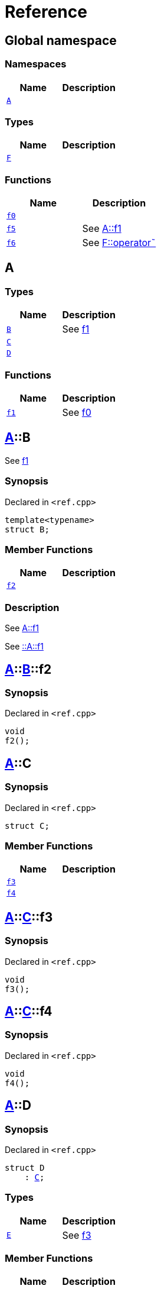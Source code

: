= Reference
:mrdocs:

[#index]
== Global namespace

=== Namespaces
[cols=2]
|===
| Name | Description 

| <<A,`A`>> 
| 

|===
=== Types
[cols=2]
|===
| Name | Description 

| <<F,`F`>> 
| 

|===
=== Functions
[cols=2]
|===
| Name | Description 

| <<f0,`f0`>> 
| 

| <<f5,`f5`>> 
| See
xref:#A-f1[A&colon;&colon;f1]



| <<f6,`f6`>> 
| See
xref:#F-operator_bitnot[F&colon;&colon;operator&tilde;]



|===

[#A]
== A

=== Types
[cols=2]
|===
| Name | Description 

| <<A-B,`B`>> 
| See
xref:#A-f1[f1]



| <<A-C,`C`>> 
| 

| <<A-D,`D`>> 
| 

|===
=== Functions
[cols=2]
|===
| Name | Description 

| <<A-f1,`f1`>> 
| See
xref:#f0[f0]



|===

[#A-B]
== <<A,A>>::B

See
xref:#A-f1[f1]



=== Synopsis

Declared in `&lt;ref&period;cpp&gt;`

[source,cpp,subs="verbatim,replacements,macros,-callouts"]
----
template&lt;typename&gt;
struct B;
----

=== Member Functions
[cols=2]
|===
| Name | Description 

| <<A-B-f2,`f2`>> 
| 

|===



=== Description

See
xref:#A-f1[A&colon;&colon;f1]

See
xref:#A-f1[&colon;&colon;A&colon;&colon;f1]



[#A-B-f2]
== <<A,A>>::<<A-B,B>>::f2

=== Synopsis

Declared in `&lt;ref&period;cpp&gt;`

[source,cpp,subs="verbatim,replacements,macros,-callouts"]
----
void
f2();
----

[#A-C]
== <<A,A>>::C

=== Synopsis

Declared in `&lt;ref&period;cpp&gt;`

[source,cpp,subs="verbatim,replacements,macros,-callouts"]
----
struct C;
----

=== Member Functions
[cols=2]
|===
| Name | Description 

| <<A-C-f3,`f3`>> 
| 

| <<A-C-f4,`f4`>> 
| 

|===



[#A-C-f3]
== <<A,A>>::<<A-C,C>>::f3

=== Synopsis

Declared in `&lt;ref&period;cpp&gt;`

[source,cpp,subs="verbatim,replacements,macros,-callouts"]
----
void
f3();
----

[#A-C-f4]
== <<A,A>>::<<A-C,C>>::f4

=== Synopsis

Declared in `&lt;ref&period;cpp&gt;`

[source,cpp,subs="verbatim,replacements,macros,-callouts"]
----
void
f4();
----

[#A-D]
== <<A,A>>::D

=== Synopsis

Declared in `&lt;ref&period;cpp&gt;`

[source,cpp,subs="verbatim,replacements,macros,-callouts"]
----
struct D
    : <<A-C,C>>;
----

=== Types
[cols=2]
|===
| Name | Description 

| <<A-D-E,`E`>> 
| See
xref:#A-C-f3[f3]



|===
=== Member Functions
[cols=2]
|===
| Name | Description 

| <<A-C-f3,`f3`>> 
| 

| <<A-C-f4,`f4`>> 
| 
|===



[#A-D-E]
== <<A,A>>::<<A-D,D>>::E

See
xref:#A-C-f3[f3]



=== Synopsis

Declared in `&lt;ref&period;cpp&gt;`

[source,cpp,subs="verbatim,replacements,macros,-callouts"]
----
struct E;
----




=== Description

See
xref:#A-D-f4[f4]

See
xref:#A-C-f4[C&colon;&colon;f4]



[#A-D-f4]
== <<A,A>>::<<A-D,D>>::f4

=== Synopsis

Declared in `&lt;ref&period;cpp&gt;`

[source,cpp,subs="verbatim,replacements,macros,-callouts"]
----
void
f4();
----

[#A-f1]
== <<A,A>>::f1

See
xref:#f0[f0]



=== Synopsis

Declared in `&lt;ref&period;cpp&gt;`

[source,cpp,subs="verbatim,replacements,macros,-callouts"]
----
void
f1();
----

=== Description

See
xref:#f0[&colon;&colon;f0]



[#F]
== F

=== Synopsis

Declared in `&lt;ref&period;cpp&gt;`

[source,cpp,subs="verbatim,replacements,macros,-callouts"]
----
struct F;
----

=== Member Functions
[cols=2]
|===
| Name | Description 

| <<F-operator_not,`operator!`>> 
| 

| <<F-operator_not_eq,`operator!&equals;`>> 
| 

| <<F-operator_mod,`operator%`>> 
| 

| <<F-operator_mod_eq,`operator%&equals;`>> 
| 

| <<F-operator_bitand,`operator&amp;`>> 
| 

| <<F-operator_and,`operator&amp;&amp;`>> 
| 

| <<F-operator_and_eq,`operator&amp;&equals;`>> 
| 

| <<F-operator_call,`operator()`>> 
| 

| <<F-operator_star,`operator&ast;`>> 
| 

| <<F-operator_star_eq,`operator&ast;&equals;`>> 
| 

| <<F-operator_plus,`operator&plus;`>> 
| 

| <<F-operator_inc,`operator&plus;&plus;`>> 
| 

| <<F-operator_plus_eq,`operator&plus;&equals;`>> 
| 

| <<F-operator_comma,`operator,`>> 
| 

| <<F-operator_minus,`operator&hyphen;`>> 
| 

| <<F-operator_dec,`operator&hyphen;&hyphen;`>> 
| 

| <<F-operator_minus_eq,`operator&hyphen;&equals;`>> 
| 

| <<F-operator_ptr,`operator&hyphen;&gt;`>> 
| 

| <<F-operator_ptrmem,`operator&hyphen;&gt;&ast;`>> 
| 

| <<F-operator_slash,`operator&sol;`>> 
| 

| <<F-operator_slash_eq,`operator&sol;&equals;`>> 
| 

| <<F-operator_lt,`operator&lt;`>> 
| 

| <<F-operator_lshift,`operator&lt;&lt;`>> 
| 

| <<F-operator_lshift_eq,`operator&lt;&lt;&equals;`>> 
| 

| <<F-operator_le,`operator&lt;&equals;`>> 
| 

| <<F-operator_3way,`operator&lt;&equals;&gt;`>> 
| 

| <<F-operator_assign,`operator&equals;`>> 
| 

| <<F-operator_eq,`operator&equals;&equals;`>> 
| 

| <<F-operator_gt,`operator&gt;`>> 
| 

| <<F-operator_ge,`operator&gt;&equals;`>> 
| 

| <<F-operator_rshift,`operator&gt;&gt;`>> 
| 

| <<F-operator_rshift_eq,`operator&gt;&gt;&equals;`>> 
| 

| <<F-operator_subs,`operator&lsqb;&rsqb;`>> 
| 

| <<F-operator_xor,`operator&circ;`>> 
| 

| <<F-operator_xor_eq,`operator&circ;&equals;`>> 
| 

| <<F-operator_bitor,`operator&verbar;`>> 
| 

| <<F-operator_or_eq,`operator&verbar;&equals;`>> 
| 

| <<F-operator_or,`operator&verbar;&verbar;`>> 
| 

| <<F-operator_bitnot,`operator&tilde;`>> 
| 

|===



[#F-operator_not]
== <<F,F>>::operator!

=== Synopsis

Declared in `&lt;ref&period;cpp&gt;`

[source,cpp,subs="verbatim,replacements,macros,-callouts"]
----
void
operator!();
----

[#F-operator_not_eq]
== <<F,F>>::operator!&equals;

=== Synopsis

Declared in `&lt;ref&period;cpp&gt;`

[source,cpp,subs="verbatim,replacements,macros,-callouts"]
----
void
operator!&equals;(<<F,F>>&);
----

[#F-operator_mod]
== <<F,F>>::operator%

=== Synopsis

Declared in `&lt;ref&period;cpp&gt;`

[source,cpp,subs="verbatim,replacements,macros,-callouts"]
----
void
operator%(<<F,F>>&);
----

[#F-operator_mod_eq]
== <<F,F>>::operator%&equals;

=== Synopsis

Declared in `&lt;ref&period;cpp&gt;`

[source,cpp,subs="verbatim,replacements,macros,-callouts"]
----
void
operator%&equals;(<<F,F>>&);
----

[#F-operator_bitand]
== <<F,F>>::operator&amp;

=== Synopsis

Declared in `&lt;ref&period;cpp&gt;`

[source,cpp,subs="verbatim,replacements,macros,-callouts"]
----
void
operator&amp;(<<F,F>>&);
----

[#F-operator_and]
== <<F,F>>::operator&amp;&amp;

=== Synopsis

Declared in `&lt;ref&period;cpp&gt;`

[source,cpp,subs="verbatim,replacements,macros,-callouts"]
----
void
operator&amp;&amp;(<<F,F>>&);
----

[#F-operator_and_eq]
== <<F,F>>::operator&amp;&equals;

=== Synopsis

Declared in `&lt;ref&period;cpp&gt;`

[source,cpp,subs="verbatim,replacements,macros,-callouts"]
----
void
operator&amp;&equals;(<<F,F>>&);
----

[#F-operator_call]
== <<F,F>>::operator()

=== Synopsis

Declared in `&lt;ref&period;cpp&gt;`

[source,cpp,subs="verbatim,replacements,macros,-callouts"]
----
void
operator()(<<F,F>>&);
----

[#F-operator_star]
== <<F,F>>::operator&ast;

=== Synopsis

Declared in `&lt;ref&period;cpp&gt;`

[source,cpp,subs="verbatim,replacements,macros,-callouts"]
----
void
operator&ast;(<<F,F>>&);
----

[#F-operator_star_eq]
== <<F,F>>::operator&ast;&equals;

=== Synopsis

Declared in `&lt;ref&period;cpp&gt;`

[source,cpp,subs="verbatim,replacements,macros,-callouts"]
----
void
operator&ast;&equals;(<<F,F>>&);
----

[#F-operator_plus]
== <<F,F>>::operator&plus;

=== Synopsis

Declared in `&lt;ref&period;cpp&gt;`

[source,cpp,subs="verbatim,replacements,macros,-callouts"]
----
void
operator&plus;(<<F,F>>&);
----

[#F-operator_inc]
== <<F,F>>::operator&plus;&plus;

=== Synopsis

Declared in `&lt;ref&period;cpp&gt;`

[source,cpp,subs="verbatim,replacements,macros,-callouts"]
----
void
operator&plus;&plus;();
----

[#F-operator_plus_eq]
== <<F,F>>::operator&plus;&equals;

=== Synopsis

Declared in `&lt;ref&period;cpp&gt;`

[source,cpp,subs="verbatim,replacements,macros,-callouts"]
----
void
operator&plus;&equals;(<<F,F>>&);
----

[#F-operator_comma]
== <<F,F>>::operator,

=== Synopsis

Declared in `&lt;ref&period;cpp&gt;`

[source,cpp,subs="verbatim,replacements,macros,-callouts"]
----
void
operator,(<<F,F>>&);
----

[#F-operator_minus]
== <<F,F>>::operator&hyphen;

=== Synopsis

Declared in `&lt;ref&period;cpp&gt;`

[source,cpp,subs="verbatim,replacements,macros,-callouts"]
----
void
operator&hyphen;(<<F,F>>&);
----

[#F-operator_dec]
== <<F,F>>::operator&hyphen;&hyphen;

=== Synopsis

Declared in `&lt;ref&period;cpp&gt;`

[source,cpp,subs="verbatim,replacements,macros,-callouts"]
----
void
operator&hyphen;&hyphen;();
----

[#F-operator_minus_eq]
== <<F,F>>::operator&hyphen;&equals;

=== Synopsis

Declared in `&lt;ref&period;cpp&gt;`

[source,cpp,subs="verbatim,replacements,macros,-callouts"]
----
void
operator&hyphen;&equals;(<<F,F>>&);
----

[#F-operator_ptr]
== <<F,F>>::operator&hyphen;&gt;

=== Synopsis

Declared in `&lt;ref&period;cpp&gt;`

[source,cpp,subs="verbatim,replacements,macros,-callouts"]
----
void
operator&hyphen;&gt;();
----

[#F-operator_ptrmem]
== <<F,F>>::operator&hyphen;&gt;&ast;

=== Synopsis

Declared in `&lt;ref&period;cpp&gt;`

[source,cpp,subs="verbatim,replacements,macros,-callouts"]
----
void
operator&hyphen;&gt;&ast;(<<F,F>>&);
----

[#F-operator_slash]
== <<F,F>>::operator&sol;

=== Synopsis

Declared in `&lt;ref&period;cpp&gt;`

[source,cpp,subs="verbatim,replacements,macros,-callouts"]
----
void
operator&sol;(<<F,F>>&);
----

[#F-operator_slash_eq]
== <<F,F>>::operator&sol;&equals;

=== Synopsis

Declared in `&lt;ref&period;cpp&gt;`

[source,cpp,subs="verbatim,replacements,macros,-callouts"]
----
void
operator&sol;&equals;(<<F,F>>&);
----

[#F-operator_lt]
== <<F,F>>::operator&lt;

=== Synopsis

Declared in `&lt;ref&period;cpp&gt;`

[source,cpp,subs="verbatim,replacements,macros,-callouts"]
----
void
operator&lt;(<<F,F>>&);
----

[#F-operator_lshift]
== <<F,F>>::operator&lt;&lt;

=== Synopsis

Declared in `&lt;ref&period;cpp&gt;`

[source,cpp,subs="verbatim,replacements,macros,-callouts"]
----
void
operator&lt;&lt;(<<F,F>>&);
----

[#F-operator_lshift_eq]
== <<F,F>>::operator&lt;&lt;&equals;

=== Synopsis

Declared in `&lt;ref&period;cpp&gt;`

[source,cpp,subs="verbatim,replacements,macros,-callouts"]
----
void
operator&lt;&lt;&equals;(<<F,F>>&);
----

[#F-operator_le]
== <<F,F>>::operator&lt;&equals;

=== Synopsis

Declared in `&lt;ref&period;cpp&gt;`

[source,cpp,subs="verbatim,replacements,macros,-callouts"]
----
void
operator&lt;&equals;(<<F,F>>&);
----

[#F-operator_3way]
== <<F,F>>::operator&lt;&equals;&gt;

=== Synopsis

Declared in `&lt;ref&period;cpp&gt;`

[source,cpp,subs="verbatim,replacements,macros,-callouts"]
----
void
operator&lt;&equals;&gt;(<<F,F>>&);
----

[#F-operator_assign]
== <<F,F>>::operator&equals;

=== Synopsis

Declared in `&lt;ref&period;cpp&gt;`

[source,cpp,subs="verbatim,replacements,macros,-callouts"]
----
void
operator&equals;(<<F,F>>&);
----

[#F-operator_eq]
== <<F,F>>::operator&equals;&equals;

=== Synopsis

Declared in `&lt;ref&period;cpp&gt;`

[source,cpp,subs="verbatim,replacements,macros,-callouts"]
----
void
operator&equals;&equals;(<<F,F>>&);
----

[#F-operator_gt]
== <<F,F>>::operator&gt;

=== Synopsis

Declared in `&lt;ref&period;cpp&gt;`

[source,cpp,subs="verbatim,replacements,macros,-callouts"]
----
void
operator&gt;(<<F,F>>&);
----

[#F-operator_ge]
== <<F,F>>::operator&gt;&equals;

=== Synopsis

Declared in `&lt;ref&period;cpp&gt;`

[source,cpp,subs="verbatim,replacements,macros,-callouts"]
----
void
operator&gt;&equals;(<<F,F>>&);
----

[#F-operator_rshift]
== <<F,F>>::operator&gt;&gt;

=== Synopsis

Declared in `&lt;ref&period;cpp&gt;`

[source,cpp,subs="verbatim,replacements,macros,-callouts"]
----
void
operator&gt;&gt;(<<F,F>>&);
----

[#F-operator_rshift_eq]
== <<F,F>>::operator&gt;&gt;&equals;

=== Synopsis

Declared in `&lt;ref&period;cpp&gt;`

[source,cpp,subs="verbatim,replacements,macros,-callouts"]
----
void
operator&gt;&gt;&equals;(<<F,F>>&);
----

[#F-operator_subs]
== <<F,F>>::operator&lsqb;&rsqb;

=== Synopsis

Declared in `&lt;ref&period;cpp&gt;`

[source,cpp,subs="verbatim,replacements,macros,-callouts"]
----
void
operator&lsqb;&rsqb;(<<F,F>>&);
----

[#F-operator_xor]
== <<F,F>>::operator&circ;

=== Synopsis

Declared in `&lt;ref&period;cpp&gt;`

[source,cpp,subs="verbatim,replacements,macros,-callouts"]
----
void
operator&circ;(<<F,F>>&);
----

[#F-operator_xor_eq]
== <<F,F>>::operator&circ;&equals;

=== Synopsis

Declared in `&lt;ref&period;cpp&gt;`

[source,cpp,subs="verbatim,replacements,macros,-callouts"]
----
void
operator&circ;&equals;(<<F,F>>&);
----

[#F-operator_bitor]
== <<F,F>>::operator&verbar;

=== Synopsis

Declared in `&lt;ref&period;cpp&gt;`

[source,cpp,subs="verbatim,replacements,macros,-callouts"]
----
void
operator&verbar;(<<F,F>>&);
----

[#F-operator_or_eq]
== <<F,F>>::operator&verbar;&equals;

=== Synopsis

Declared in `&lt;ref&period;cpp&gt;`

[source,cpp,subs="verbatim,replacements,macros,-callouts"]
----
void
operator&verbar;&equals;(<<F,F>>&);
----

[#F-operator_or]
== <<F,F>>::operator&verbar;&verbar;

=== Synopsis

Declared in `&lt;ref&period;cpp&gt;`

[source,cpp,subs="verbatim,replacements,macros,-callouts"]
----
void
operator&verbar;&verbar;(<<F,F>>&);
----

[#F-operator_bitnot]
== <<F,F>>::operator&tilde;

=== Synopsis

Declared in `&lt;ref&period;cpp&gt;`

[source,cpp,subs="verbatim,replacements,macros,-callouts"]
----
void
operator&tilde;();
----

[#f0]
== f0

=== Synopsis

Declared in `&lt;ref&period;cpp&gt;`

[source,cpp,subs="verbatim,replacements,macros,-callouts"]
----
void
f0();
----

[#f5]
== f5

See
xref:#A-f1[A&colon;&colon;f1]



=== Synopsis

Declared in `&lt;ref&period;cpp&gt;`

[source,cpp,subs="verbatim,replacements,macros,-callouts"]
----
void
f5();
----

=== Description

See
xref:#A-f1[&colon;&colon;A&colon;&colon;f1]



[#f6]
== f6

See
xref:#F-operator_bitnot[F&colon;&colon;operator&tilde;]



=== Synopsis

Declared in `&lt;ref&period;cpp&gt;`

[source,cpp,subs="verbatim,replacements,macros,-callouts"]
----
void
f6();
----

=== Description

See
xref:#F-operator_comma[F&colon;&colon;operator,]

See
xref:#F-operator_call[F&colon;&colon;operator()]

See
xref:#F-operator_subs[F&colon;&colon;operator&lsqb;&rsqb;]

See
xref:#F-operator_plus[F&colon;&colon;operator&plus;]

See
xref:#F-operator_inc[F&colon;&colon;operator&plus;&plus;]

See
xref:#F-operator_plus_eq[F&colon;&colon;operator&plus;&equals;]

See
xref:#F-operator_bitand[F&colon;&colon;operator&amp;]

See
xref:#F-operator_and[F&colon;&colon;operator&amp;&amp;]

See
xref:#F-operator_and_eq[F&colon;&colon;operator&amp;&equals;]

See
xref:#F-operator_bitor[F&colon;&colon;operator&verbar;]

See
xref:#F-operator_or[F&colon;&colon;operator&verbar;&verbar;]

See
xref:#F-operator_or_eq[F&colon;&colon;operator&verbar;&equals;]

See
xref:#F-operator_minus[F&colon;&colon;operator&hyphen;]

See
xref:#F-operator_dec[F&colon;&colon;operator&hyphen;&hyphen;]

See
xref:#F-operator_minus_eq[F&colon;&colon;operator&hyphen;&equals;]

See
xref:#F-operator_ptr[F&colon;&colon;operator&hyphen;&gt;]

See
xref:#F-operator_ptrmem[F&colon;&colon;operator&hyphen;&gt;&ast;]

See
xref:#F-operator_lt[F&colon;&colon;operator&lt;]

See
xref:#F-operator_lshift[F&colon;&colon;operator&lt;&lt;]

See
xref:#F-operator_lshift_eq[F&colon;&colon;operator&lt;&lt;&equals;]

See
xref:#F-operator_le[F&colon;&colon;operator&lt;&equals;]

See
xref:#F-operator_3way[F&colon;&colon;operator&lt;&equals;&gt;]

See
xref:#F-operator_gt[F&colon;&colon;operator&gt;]

See
xref:#F-operator_rshift[F&colon;&colon;operator&gt;&gt;]

See
xref:#F-operator_rshift_eq[F&colon;&colon;operator&gt;&gt;&equals;]

See
xref:#F-operator_ge[F&colon;&colon;operator&gt;&equals;]

See
xref:#F-operator_star[F&colon;&colon;operator&ast;]

See
xref:#F-operator_star_eq[F&colon;&colon;operator&ast;&equals;]

See
xref:#F-operator_mod[F&colon;&colon;operator%]

See
xref:#F-operator_mod_eq[F&colon;&colon;operator%&equals;]

See
xref:#F-operator_slash[F&colon;&colon;operator&sol;]

See
xref:#F-operator_slash_eq[F&colon;&colon;operator&sol;&equals;]

See
xref:#F-operator_xor[F&colon;&colon;operator&circ;]

See
xref:#F-operator_xor_eq[F&colon;&colon;operator&circ;&equals;]

See
xref:#F-operator_assign[F&colon;&colon;operator&equals;]

See
xref:#F-operator_eq[F&colon;&colon;operator&equals;&equals;]

See
xref:#F-operator_not[F&colon;&colon;operator!]

See
xref:#F-operator_not_eq[F&colon;&colon;operator!&equals;]





[.small]#Created with https://www.mrdocs.com[MrDocs]#
